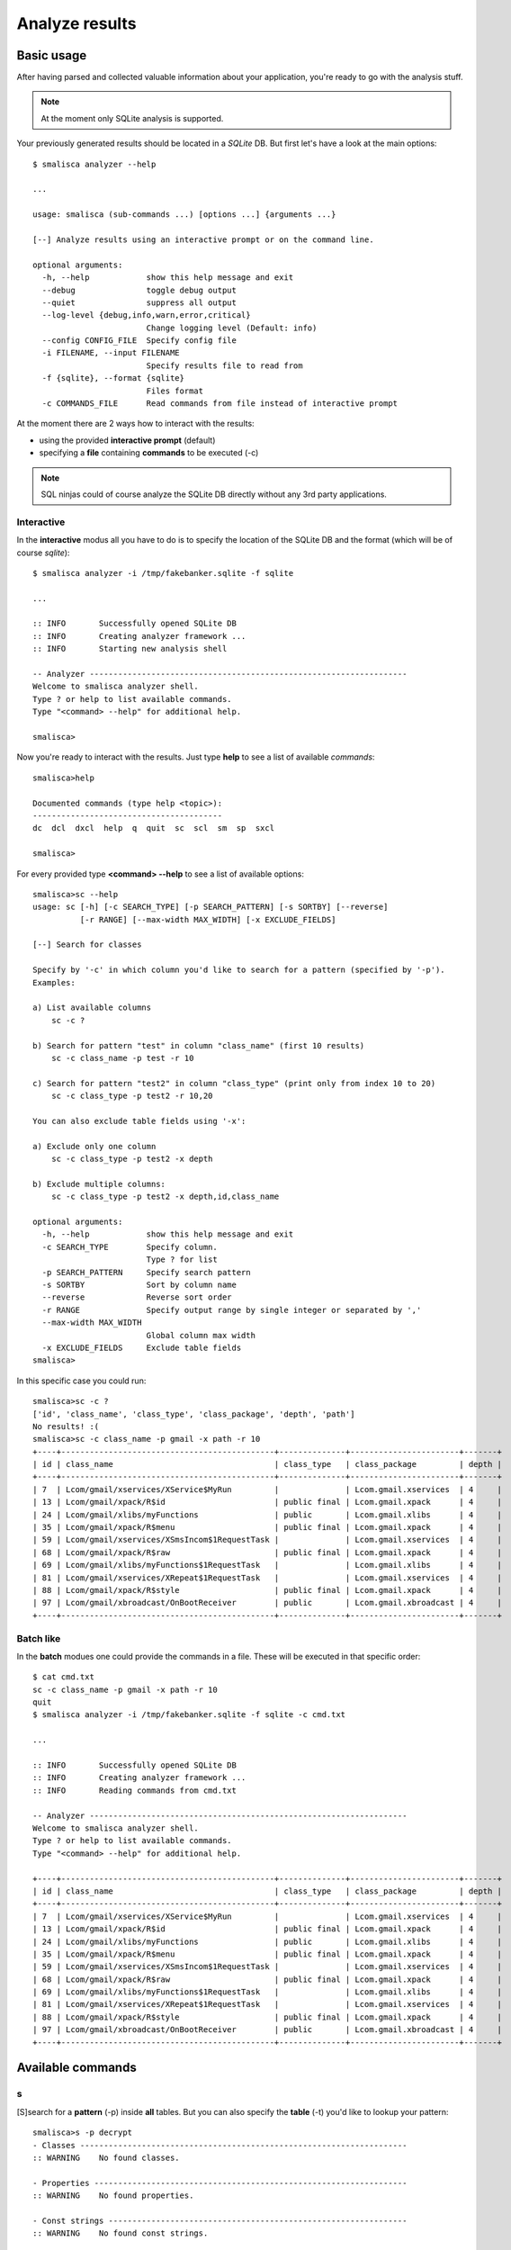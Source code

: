 .. _page-analysis:

******************
Analyze results
******************

Basic usage
===========

After having parsed and collected valuable information about your 
application, you're ready to go with the analysis stuff.

.. note::

   At the moment only SQLite analysis is supported.

Your previously generated results should be located in a *SQLite* DB. 
But first let's have a look at the main options::

    $ smalisca analyzer --help

    ...

    usage: smalisca (sub-commands ...) [options ...] {arguments ...}

    [--] Analyze results using an interactive prompt or on the command line.

    optional arguments:
      -h, --help            show this help message and exit
      --debug               toggle debug output
      --quiet               suppress all output
      --log-level {debug,info,warn,error,critical}
                            Change logging level (Default: info)
      --config CONFIG_FILE  Specify config file
      -i FILENAME, --input FILENAME
                            Specify results file to read from
      -f {sqlite}, --format {sqlite}
                            Files format
      -c COMMANDS_FILE      Read commands from file instead of interactive prompt

At the moment there are 2 ways how to interact with the results:

* using the provided **interactive prompt** (default)
* specifying a **file** containing **commands** to be executed (-c)

.. note::
 
   SQL ninjas could of course analyze the SQLite DB directly without any 3rd party
   applications. 

Interactive
-----------

In the **interactive** modus all you have to do is to specify the location of the 
SQLite DB and the format (which will be of course *sqlite*)::

    $ smalisca analyzer -i /tmp/fakebanker.sqlite -f sqlite

    ...

    :: INFO       Successfully opened SQLite DB
    :: INFO       Creating analyzer framework ...
    :: INFO       Starting new analysis shell

    -- Analyzer -------------------------------------------------------------------
    Welcome to smalisca analyzer shell. 
    Type ? or help to list available commands.
    Type "<command> --help" for additional help.

    smalisca>

Now you're ready to interact with the results. Just type **help** to see a list 
of available *commands*::

    smalisca>help

    Documented commands (type help <topic>):
    ----------------------------------------
    dc  dcl  dxcl  help  q  quit  sc  scl  sm  sp  sxcl

    smalisca>


For every provided type **<command> --help** to see a list of available options::

    smalisca>sc --help
    usage: sc [-h] [-c SEARCH_TYPE] [-p SEARCH_PATTERN] [-s SORTBY] [--reverse]
              [-r RANGE] [--max-width MAX_WIDTH] [-x EXCLUDE_FIELDS]

    [--] Search for classes

    Specify by '-c' in which column you'd like to search for a pattern (specified by '-p').
    Examples:

    a) List available columns
        sc -c ?

    b) Search for pattern "test" in column "class_name" (first 10 results)
        sc -c class_name -p test -r 10

    c) Search for pattern "test2" in column "class_type" (print only from index 10 to 20)
        sc -c class_type -p test2 -r 10,20

    You can also exclude table fields using '-x':

    a) Exclude only one column
        sc -c class_type -p test2 -x depth

    b) Exclude multiple columns:
        sc -c class_type -p test2 -x depth,id,class_name

    optional arguments:
      -h, --help            show this help message and exit
      -c SEARCH_TYPE        Specify column.
                            Type ? for list
      -p SEARCH_PATTERN     Specify search pattern
      -s SORTBY             Sort by column name
      --reverse             Reverse sort order
      -r RANGE              Specify output range by single integer or separated by ','
      --max-width MAX_WIDTH
                            Global column max width
      -x EXCLUDE_FIELDS     Exclude table fields
    smalisca>

In this specific case you could run::

    smalisca>sc -c ?
    ['id', 'class_name', 'class_type', 'class_package', 'depth', 'path']
    No results! :(
    smalisca>sc -c class_name -p gmail -x path -r 10
    +----+---------------------------------------------+--------------+-----------------------+-------+
    | id | class_name                                  | class_type   | class_package         | depth |
    +----+---------------------------------------------+--------------+-----------------------+-------+
    | 7  | Lcom/gmail/xservices/XService$MyRun         |              | Lcom.gmail.xservices  | 4     |
    | 13 | Lcom/gmail/xpack/R$id                       | public final | Lcom.gmail.xpack      | 4     |
    | 24 | Lcom/gmail/xlibs/myFunctions                | public       | Lcom.gmail.xlibs      | 4     |
    | 35 | Lcom/gmail/xpack/R$menu                     | public final | Lcom.gmail.xpack      | 4     |
    | 59 | Lcom/gmail/xservices/XSmsIncom$1RequestTask |              | Lcom.gmail.xservices  | 4     |
    | 68 | Lcom/gmail/xpack/R$raw                      | public final | Lcom.gmail.xpack      | 4     |
    | 69 | Lcom/gmail/xlibs/myFunctions$1RequestTask   |              | Lcom.gmail.xlibs      | 4     |
    | 81 | Lcom/gmail/xservices/XRepeat$1RequestTask   |              | Lcom.gmail.xservices  | 4     |
    | 88 | Lcom/gmail/xpack/R$style                    | public final | Lcom.gmail.xpack      | 4     |
    | 97 | Lcom/gmail/xbroadcast/OnBootReceiver        | public       | Lcom.gmail.xbroadcast | 4     |
    +----+---------------------------------------------+--------------+-----------------------+-------+


Batch like
----------
 
In the **batch** modues one could provide the commands in a file. These will be executed in that specific
order::

    $ cat cmd.txt
    sc -c class_name -p gmail -x path -r 10
    quit
    $ smalisca analyzer -i /tmp/fakebanker.sqlite -f sqlite -c cmd.txt
    
    ...

    :: INFO       Successfully opened SQLite DB
    :: INFO       Creating analyzer framework ...
    :: INFO       Reading commands from cmd.txt

    -- Analyzer -------------------------------------------------------------------
    Welcome to smalisca analyzer shell. 
    Type ? or help to list available commands.
    Type "<command> --help" for additional help.

    +----+---------------------------------------------+--------------+-----------------------+-------+
    | id | class_name                                  | class_type   | class_package         | depth |
    +----+---------------------------------------------+--------------+-----------------------+-------+
    | 7  | Lcom/gmail/xservices/XService$MyRun         |              | Lcom.gmail.xservices  | 4     |
    | 13 | Lcom/gmail/xpack/R$id                       | public final | Lcom.gmail.xpack      | 4     |
    | 24 | Lcom/gmail/xlibs/myFunctions                | public       | Lcom.gmail.xlibs      | 4     |
    | 35 | Lcom/gmail/xpack/R$menu                     | public final | Lcom.gmail.xpack      | 4     |
    | 59 | Lcom/gmail/xservices/XSmsIncom$1RequestTask |              | Lcom.gmail.xservices  | 4     |
    | 68 | Lcom/gmail/xpack/R$raw                      | public final | Lcom.gmail.xpack      | 4     |
    | 69 | Lcom/gmail/xlibs/myFunctions$1RequestTask   |              | Lcom.gmail.xlibs      | 4     |
    | 81 | Lcom/gmail/xservices/XRepeat$1RequestTask   |              | Lcom.gmail.xservices  | 4     |
    | 88 | Lcom/gmail/xpack/R$style                    | public final | Lcom.gmail.xpack      | 4     |
    | 97 | Lcom/gmail/xbroadcast/OnBootReceiver        | public       | Lcom.gmail.xbroadcast | 4     |
    +----+---------------------------------------------+--------------+-----------------------+-------+

Available commands
==================

s
--

[S]search for a **pattern** (-p) inside **all** tables. But you can also specify the **table** (-t) you'd like
to lookup your pattern::

    smalisca>s -p decrypt                                                                                    
    - Classes ---------------------------------------------------------------------
    :: WARNING    No found classes.

    - Properties ------------------------------------------------------------------
    :: WARNING    No found properties.

    - Const strings ---------------------------------------------------------------
    :: WARNING    No found const strings.

    - Methods ---------------------------------------------------------------------
    :: INFO       Found 1 results

    :: ID: 131

            [+] Name:       decrypt
            [+] Type:       public
            [+] Args:       Ljava/lang/String;
            [+] Ret:        Ljava/lang/String;
            [+] Class:      Lcom/gmail/xlibs/Blowfish


And now specifying the table::

    smalisca>s -t const -p container=
    - Classes ---------------------------------------------------------------------
    :: WARNING    No found classes.

    - Properties ------------------------------------------------------------------
    :: WARNING    No found properties.

    - Const strings ---------------------------------------------------------------
    :: INFO       Found 2 results

    :: ID: 39

            [+] Variable:   v0
            [+] Value:      mContainer=
            [+] Class:      Landroid/support/v4/app/Fragment



    :: ID: 833

            [+] Variable:   v6
            [+] Value:        mContainer=
            [+] Class:      Landroid/support/v4/app/FragmentManagerImpl


    - Methods ---------------------------------------------------------------------
    :: WARNING    No found methods.

sc
--

[S]earch for [c]lasses. You can search for a specific **pattern** (-p) in the available **columns**::

    smalisca>sc -c ?
    ['id', 'class_name', 'class_type', 'class_package', 'depth', 'path']

Example::

    smalisca>sc -c class_type -p public


sp
--

[S]earch for [p]roperties. You can search for a specific **pattern** (-p) in the available **columns**::

    smalisca>sp -c ?
    ['id', 'property_name', 'property_type', 'property_info', 'property_class']

Example::

    smalisca>sp -c property_class -p com/gmail


scs
---

[S]earch for [c]onstant [s]trings. You can search for a specific **pattern** (-p) in the available **columns**::

    smalisca>scs -c ?
    ['id', 'const_string_var', 'const_string_value', 'const_string_class']

Example::

    smalisca>scs -c const_string_value -p http
    +-----+------------------+--------------------+------------------------------+
    | id  | const_string_var | const_string_value | const_string_class           |
    +-----+------------------+--------------------+------------------------------+
    | 321 | v11              | HTTP               | Lcom/gmail/xlibs/myFunctions |
    | 337 | v10              | HTTP               | Lcom/gmail/xlibs/myFunctions |
    +-----+------------------+--------------------+------------------------------+


sm
--

[S]earch for [m]ethods. You can search for a specific **method** (-m) in the available **columns**::

    smalisca>sm -c ?
    ['id', 'method_name', 'method_type', 'method_args', 'method_ret', 'method_class']

Example::

    smlisca>sm -c method_ret -p I

scl
---

[S]earch for calls [cl]. Every call has a **source** (class, method) and a **destination** (class, method). 
Additionally a call can have several **parameters** and a **return** value. Using this command you can apply
several **filters** to each call "component"::

    smalisca>scl --help
    usage: scl [-h] [-fc FROM_CLASS] [-fm FROM_METHOD] [-tc TO_CLASS]
               [-tm TO_METHOD] [-fa LOCAL_ARGS] [-ta DEST_ARGS] [-s SORTBY]
               [--reverse] [-r RANGE] [--max-width MAX_WIDTH] [-x EXCLUDE_FIELDS]

    >> Search for calls

    You can apply filters by using the optional arguments.
    Without any arguments the whole 'calls' table will
    be printed.

    optional arguments:
      -h, --help            show this help message and exit
      -fc FROM_CLASS        Specify calling class (from)
      -fm FROM_METHOD       Specify calling method (from)
      -tc TO_CLASS          Specify destination class (to)
      -tm TO_METHOD         Specify destination method (to)
      -fa LOCAL_ARGS        Local arguments (from)
      -ta DEST_ARGS         Destination arguments (to)
      -s SORTBY             Sort by column name
      --reverse             Reverse sort order
      -r RANGE              smecify output range by single integer or separated by ','
      --max-width MAX_WIDTH
                            Global column max width
      -x EXCLUDE_FIELDS     Exclude table fields

Examples::

    smalisca>scl -fc com/gmail -fm init -r 10
    ...
    smalisca>scl -tm create 
    ...


sxcl
----

[S]earch for cross [x] calls [cl]. This command is very similar to the *scl* one and searches for calls
as well. *sxcl* allows you to search for calls that:

*  *refer* to a class and/or method or
* are *invoked from* a class and/or method

These are the main options::

    smalisca>sxcl --help
    usage: sxcl [-h] [-c CLASS_NAME] [-m METHOD_NAME] -d {to,from}
                [--max-depth [XREF_DEPTH]] [-s SORTBY] [--reverse] [-r RANGE]
                [--max-width MAX_WIDTH] [-x EXCLUDE_FIELDS]

    >> Search for calls

    You can apply filters by using the optional arguments.
    Without any arguments the whole 'calls' table will
    be printed.

    optional arguments:
      -h, --help            show this help message and exit
      -c CLASS_NAME         Specify class name
      -m METHOD_NAME        Specify method name
      -d {to,from}          Cros-reference direction
      --max-depth [XREF_DEPTH]
                            Cross-References max depth
                            Default: 1
      -s SORTBY             Sort by column name
      --reverse             Reverse sort order
      -r RANGE              smecify output range by single integer or separated by ','
      --max-width MAX_WIDTH
                            Global column max width
      -x EXCLUDE_FIELDS     Exclude table fields

You can specify a *class name* (-c) and/or a *method name* (-m). You can then define the *direction*
cross calls should be searched. To give you a better understand what this is about, let's say you have a 
method *myMethod* in class *MyClass*.

.. graphviz::

   digraph foo {
        rankdir=LR;
        subgraph cluster_0 {
            node [style=filled];
            method1 [label="myMethod()"];
            label = "MyClass";
            color=grey;
        }
   }


You may now want to find out classes/method which **point to** (-d to) to this class/method:

.. graphviz::

   digraph foo {
        rankdir=LR;
        
        subgraph cluster_1 {
            node [style=filled];
            o_1_method1 [label="myMethodX()"];
            o_1_method2 [label="myMethodY()"];
            label = "Other Class 1";
            color=grey;
        }
        
        subgraph cluster_2 {
            node [style=filled];
            o_2_method1 [label="myMethodX()"];
            o_2_method2 [label="myMethodY()"];
            label = "Other Class 2";
            color=grey;
        }

        subgraph cluster_0 {
            node [style=filled];
            method1 [label="myMethod()"];
            label = "MyClass";
            color=grey;
        }

        o_1_method2 -> method1;
        o_2_method1 -> method1;
   }

On the other side you may want to search for classes/methods which are **called/invoked** (-d from) by *MyClass*/*myMethod*:

.. graphviz::

   digraph foo {
        rankdir=LR;
        
        subgraph cluster_1 {
            node [style=filled];
            o_1_method1 [label="myMethodX()"];
            o_1_method2 [label="myMethodY()"];
            label = "Other Class 1";
            color=grey;
        }
        
        subgraph cluster_2 {
            node [style=filled];
            o_2_method1 [label="myMethodX()"];
            o_2_method2 [label="myMethodY()"];
            label = "Other Class 2";
            color=grey;
        }

        subgraph cluster_0 {
            node [style=filled];
            method1 [label="myMethod()"];
            label = "MyClass";
            color=grey;
        }

        method1 -> o_1_method2;
        method1 -> o_2_method1;
   }

Ok, what about classes/methods that are **invoked by the invoked** classes/methods? :)
Well for this purpose there is the **--max-depth** parameter which specifies to which 
depth the cross calls should be searchd. Let's have a look at some examples:

* *-d from --max-depth 0*

.. graphviz::

   digraph foo {
        rankdir=LR;
        subgraph cluster_0 {
            node [style=filled];
            method1 [label="myMethod()"];
            label = "MyClass";
            color=grey;
        }
   }

 
* *-d from --max-depth 1*

.. graphviz::

   digraph foo {
        rankdir=LR;
        
        subgraph cluster_1 {
            node [style=filled];
            o_1_method1 [label="myMethodX()"];
            o_1_method2 [label="myMethodY()"];
            label = "Other Class 1";
            color=grey;
        }
        
        subgraph cluster_2 {
            node [style=filled];
            o_2_method1 [label="myMethodX()"];
            o_2_method2 [label="myMethodY()"];
            label = "Other Class 2";
            color=grey;
        }

        subgraph cluster_0 {
            node [style=filled];
            method1 [label="myMethod()"];
            label = "MyClass";
            color=grey;
        }

        method1 -> o_1_method2;
        method1 -> o_2_method1;
   }

* *-d from --max-depth 2*

.. graphviz::

   digraph foo {
        rankdir=LR;
        
        subgraph cluster_1 {
            node [style=filled];
            o_1_method1 [label="myMethodX()"];
            o_1_method2 [label="myMethodY()"];
            label = "Other Class 1";
            color=grey;
        }
        
        subgraph cluster_2 {
            node [style=filled];
            o_2_method1 [label="myMethodX()"];
            o_2_method2 [label="myMethodY()"];
            label = "Other Class 2";
            color=grey;
        }

        subgraph cluster_3 {
            node [style=filled];
            o_3_method1 [label="myMethodX()"];
            o_3_method2 [label="myMethodY()"];
            label = "Other Class 3";
            color=grey;
        }

        subgraph cluster_4 {
            node [style=filled];
            o_4_method1 [label="myMethodX()"];
            o_4_method2 [label="myMethodY()"];
            label = "Other Class 4";
            color=grey;
        }

        subgraph cluster_0 {
            node [style=filled];
            method1 [label="myMethod()"];
            label = "MyClass";
            color=grey;
        }

        method1 -> o_1_method2;
        method1 -> o_2_method1;

        o_1_method2 -> o_3_method2;
        o_2_method1 -> o_4_method1;
   }

Got it? :)

Examples::

    smalisca>sxcl -c gmail -m init -d to --max-depth 1
    ...
    smalisca>sxcl -c gmail -m create -d from --max-depth 2
    ...

